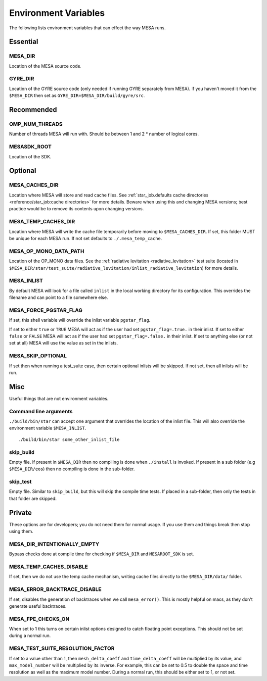 =====================
Environment Variables
=====================

The following lists environment variables that can effect the way MESA runs.

Essential
---------

MESA_DIR
~~~~~~~~

Location of the MESA source code.


GYRE_DIR
~~~~~~~~

Location of the GYRE source code (only needed if running GYRE separately from MESA).  If
you haven't moved it from the ``$MESA_DIR`` then set as ``GYRE_DIR=$MESA_DIR/build/gyre/src``.



Recommended
-----------

OMP_NUM_THREADS
~~~~~~~~~~~~~~~

Number of threads MESA will run with. Should be between 1 and 2 * number of logical cores.


MESASDK_ROOT
~~~~~~~~~~~~

Location of the SDK.



Optional
--------

MESA_CACHES_DIR
~~~~~~~~~~~~~~~

Location where MESA will store and read cache files.
See :ref:`star_job.defaults cache directories
<reference/star_job:cache directories>` for more details.
Beware when using this and changing MESA versions;
best practice would be to remove its contents upon changing versions.


MESA_TEMP_CACHES_DIR
~~~~~~~~~~~~~~~~~~~~

Location where MESA will write the cache file temporarily before moving to
``$MESA_CACHES_DIR``. If set, this folder MUST be unique for each
MESA run. If not set defaults to ``./.mesa_temp_cache``.


MESA_OP_MONO_DATA_PATH
~~~~~~~~~~~~~~~~~~~~~~

Location of the OP_MONO data files.
See the :ref:`radiative levitation <radiative_levitation>` test suite
(located in ``$MESA_DIR/star/test_suite/radiative_levitation/inlist_radiative_levitation``)
for more details.


MESA_INLIST
~~~~~~~~~~~

By default MESA will look for a file called ``inlist`` in the local
working directory for its configuration. This overrides the filename
and can point to a file somewhere else.


MESA_FORCE_PGSTAR_FLAG
~~~~~~~~~~~~~~~~~~~~~~

If set, this shell variable will override the inlist variable ``pgstar_flag``.

If set to either ``true`` or ``TRUE`` MESA will act as if the user had set ``pgstar_flag=.true.`` in their inlist.
If set to either ``false`` or ``FALSE`` MESA will act as if the user had set ``pgstar_flag=.false.`` in their inlist.
If set to anything else (or not set at all) MESA will use the value as set in the inlists.


MESA_SKIP_OPTIONAL
~~~~~~~~~~~~~~~~~~

If set then when running a test_suite case, then certain optional inlists will be skipped.
If not set, then all inlists will be run.



Misc
----

Useful things that are not environment variables.

Command line arguments
~~~~~~~~~~~~~~~~~~~~~~

``./build/bin/star`` can accept one argument that overrides the location of the
inlist file. This will also override the environment variable ``$MESA_INLIST``. ::

    ./build/bin/star some_other_inlist_file

skip_build
~~~~~~~~~~

Empty file.  If present in ``$MESA_DIR`` then no compiling is done when ``./install`` is invoked.
If present in a sub folder (e.g ``$MESA_DIR/eos``) then no compiling is done in the sub-folder.

skip_test
~~~~~~~~~

Empty file.  Similar to ``skip_build``, but this will skip the compile time tests.
If placed in a sub-folder, then only the tests in that folder are skipped.


Private
-------

These options are for developers; you do not need them for normal usage.
If you use them and things break then stop using them.

MESA_DIR_INTENTIONALLY_EMPTY
~~~~~~~~~~~~~~~~~~~~~~~~~~~~

Bypass checks done at compile time for checking if ``$MESA_DIR`` and ``MESAROOT_SDK`` is set.


MESA_TEMP_CACHES_DISABLE
~~~~~~~~~~~~~~~~~~~~~~~~

If set, then we do not use the temp cache mechanism, writing cache
files directly to the ``$MESA_DIR/data/`` folder.


MESA_ERROR_BACKTRACE_DISABLE
~~~~~~~~~~~~~~~~~~~~~~~~~~~~

If set, disables the generation of backtraces when we call ``mesa_error()``.
This is mostly helpful on macs, as they don't generate useful backtraces.


MESA_FPE_CHECKS_ON
~~~~~~~~~~~~~~~~~~

When set to 1 this turns on certain inlist options designed to catch floating point exceptions.
This should not be set during a normal run.


MESA_TEST_SUITE_RESOLUTION_FACTOR
~~~~~~~~~~~~~~~~~~~~~~~~~~~~~~~~~

If set to a value other than 1, then ``mesh_delta_coeff`` and
``time_delta_coeff`` will be multiplied by its value, and
``max_model_number`` will be multiplied by its inverse.
For example, this can be set to 0.5 to double the space and time resolution
as well as the maximum model number.
During a normal run, this should be either set to 1, or not set.
